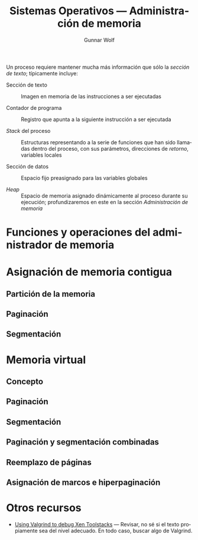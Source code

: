 #+TITLE: Sistemas Operativos — Administración de memoria
#+AUTHOR: Gunnar Wolf
#+EMAIL: sistop@gwolf.org
#+LANGUAGE: es
#+OPTIONS: LaTeX:dvipng
#+INFOJS_OPT: tdepth:1 sdepth:1 ftoc:nil ltoc:nil
#+BIBLIOGRAPHY: /home/gwolf/vcs/doc_gwolf/bib/gwolf.bib apalike limit:t
#+LATEX_HEADER: \usepackage[spanish]{babel}
#+STYLE: <link rel="stylesheet" type="text/css" href="sistop.css" />

Un proceso requiere mantener mucha más información que sólo la
/sección de texto/; típicamente incluye:

- Sección de texto :: Imagen en memoria de las instrucciones a ser
     ejecutadas

- Contador de programa :: Registro que apunta a la siguiente
     instrucción a ser ejecutada

- /Stack/ del proceso :: Estructuras representando a la serie de
     funciones que han sido llamadas dentro del proceso, con sus
     parámetros, direcciones de /retorno/, variables locales

- Sección de datos :: Espacio fijo preasignado para las variables
     globales

- /Heap/ :: Espacio de memoria asignado dinámicamente al proceso
            durante su ejecución; profundizaremos en este en la
            sección /Administración de memoria/


* Funciones y operaciones del administrador de memoria
* Asignación de memoria contigua
** Partición de la memoria
** Paginación
** Segmentación
* Memoria virtual
** Concepto
** Paginación
** Segmentación
** Paginación y segmentación combinadas
** Reemplazo de páginas
** Asignación de marcos e hiperpaginación
* Otros recursos

- [[http://www.hellion.org.uk/blog/posts/using-valgrind-on-xen-toolstacks/][Using Valgrind to debug Xen Toolstacks]] — Revisar, no sé si el texto
  propiamente sea del nivel adecuado. En todo caso, buscar algo de Valgrind.
